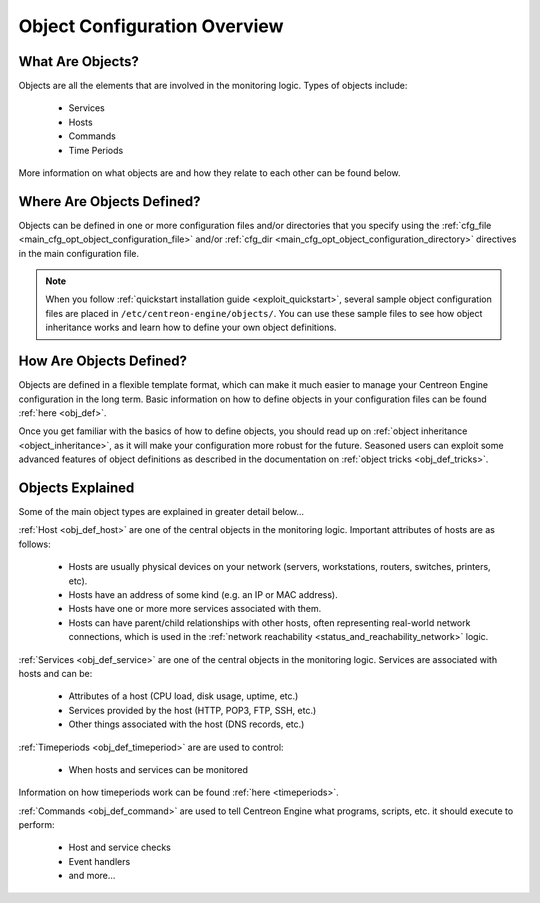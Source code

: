 .. _object_configuration_overview:

Object Configuration Overview
*****************************

What Are Objects?
=================

Objects are all the elements that are involved in the monitoring logic.
Types of objects include:

  * Services
  * Hosts
  * Commands
  * Time Periods

More information on what objects are and how they relate to each other
can be found below.

Where Are Objects Defined?
==========================

Objects can be defined in one or more configuration files and/or
directories that you specify using the
:ref:`cfg_file <main_cfg_opt_object_configuration_file>`
and/or :ref:`cfg_dir <main_cfg_opt_object_configuration_directory>`
directives in the main configuration file.

.. note::
   When you follow
   :ref:`quickstart installation guide <exploit_quickstart>`,
   several sample object configuration files are placed in
   ``/etc/centreon-engine/objects/``. You can use these sample files to
   see how object inheritance works and learn how to define your own
   object definitions.

How Are Objects Defined?
========================

Objects are defined in a flexible template format, which can make it
much easier to manage your Centreon Engine configuration in the long
term. Basic information on how to define objects in your configuration
files can be found :ref:`here <obj_def>`.

Once you get familiar with the basics of how to define objects, you
should read up on :ref:`object inheritance <object_inheritance>`, as it
will make your configuration more robust for the future. Seasoned users
can exploit some advanced features of object definitions as described in
the documentation on :ref:`object tricks <obj_def_tricks>`.

Objects Explained
=================

Some of the main object types are explained in greater detail below...

:ref:`Host <obj_def_host>` are one of the central objects in the
monitoring logic. Important attributes of hosts are as follows:

  * Hosts are usually physical devices on your network (servers,
    workstations, routers, switches, printers, etc).
  * Hosts have an address of some kind (e.g. an IP or MAC address).
  * Hosts have one or more more services associated with them.
  * Hosts can have parent/child relationships with other hosts, often
    representing real-world network connections, which is used in the
    :ref:`network reachability <status_and_reachability_network>`
    logic.

.. image:: /_static/images/objects-hosts.png
   :align: center

:ref:`Services <obj_def_service>` are one of the central objects in the
monitoring logic. Services are associated with hosts and can be:

  * Attributes of a host (CPU load, disk usage, uptime, etc.)
  * Services provided by the host (HTTP, POP3, FTP, SSH, etc.)
  * Other things associated with the host (DNS records, etc.)

.. image:: /_static/images/objects-services.png
   :align: center

:ref:`Timeperiods <obj_def_timeperiod>` are are used to control:

  * When hosts and services can be monitored

Information on how timeperiods work can be found
:ref:`here <timeperiods>`.

.. image:: /_static/images/objects-timeperiods.png
   :align: center

:ref:`Commands <obj_def_command>` are used to tell Centreon Engine what
programs, scripts, etc. it should execute to perform:

  * Host and service checks
  * Event handlers
  * and more...

.. image:: /_static/images/objects-commands.png
   :align: center
